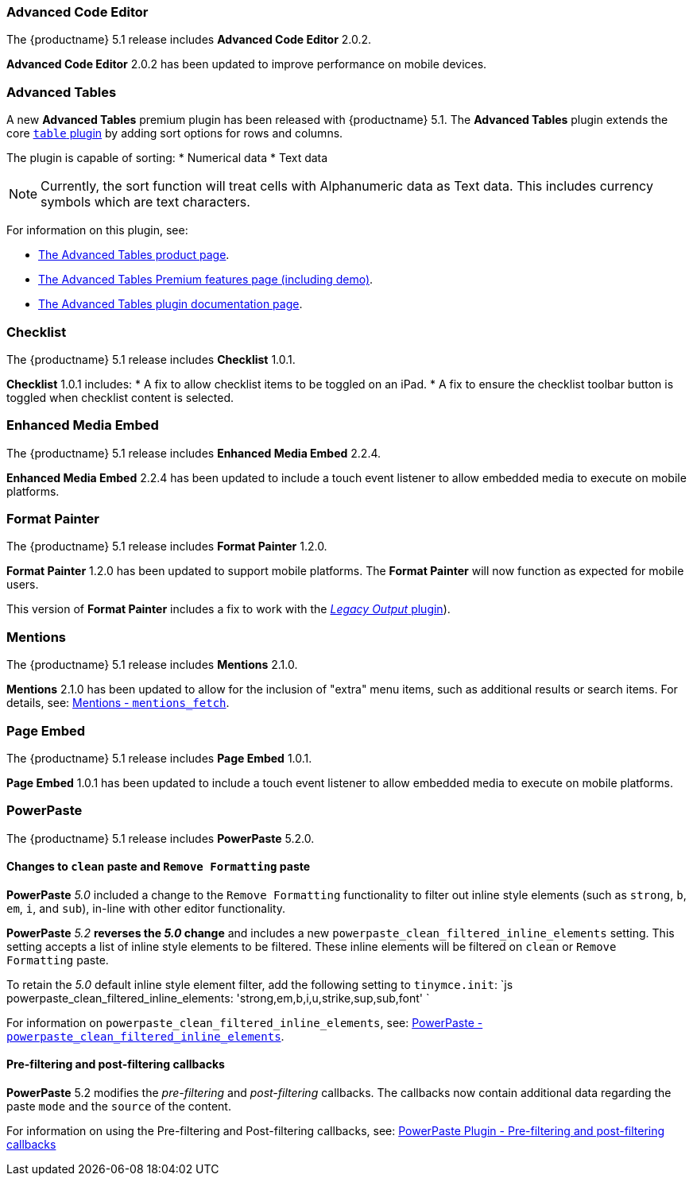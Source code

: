 [#advanced-code-editor]
=== Advanced Code Editor

The {productname} 5.1 release includes *Advanced Code Editor* 2.0.2.

*Advanced Code Editor* 2.0.2 has been updated to improve performance on mobile devices.

[#advanced-tables]
=== Advanced Tables

A new *Advanced Tables* premium plugin has been released with {productname} 5.1. The *Advanced Tables* plugin extends the core link:{rootDir}plugins/table.html[`table` plugin] by adding sort options for rows and columns.

The plugin is capable of sorting:
* Numerical data
* Text data

NOTE: Currently, the sort function will treat cells with Alphanumeric data as Text data. This includes currency symbols which are text characters.

For information on this plugin, see:

* https://apps.tiny.cloud/products/advanced-tables/[The Advanced Tables product page].
* link:{rootDir}enterprise/advanced-tables.html[The Advanced Tables Premium features page (including demo)].
* link:{rootDir}plugins/advtable.html[The Advanced Tables plugin documentation page].

[#checklist]
=== Checklist

The {productname} 5.1 release includes *Checklist* 1.0.1.

*Checklist* 1.0.1 includes:
* A fix to allow checklist items to be toggled on an iPad.
* A fix to ensure the checklist toolbar button is toggled when checklist content is selected.

[#enhanced-media-embed]
=== Enhanced Media Embed

The {productname} 5.1 release includes *Enhanced Media Embed* 2.2.4.

*Enhanced Media Embed* 2.2.4 has been updated to include a touch event listener to allow embedded media to execute on mobile platforms.

[#format-painter]
=== Format Painter

The {productname} 5.1 release includes *Format Painter* 1.2.0.

*Format Painter* 1.2.0 has been updated to support mobile platforms. The *Format Painter* will now function as expected for mobile users.

This version of *Format Painter* includes a fix to work with the link:{rootDir}plugins/legacyoutput.html[_Legacy Output_ plugin]).

[#mentions]
=== Mentions

The {productname} 5.1 release includes *Mentions* 2.1.0.

*Mentions* 2.1.0 has been updated to allow for the inclusion of "extra" menu items, such as additional results or search items. For details, see: link:{rootDir}plugins/mentions.html#mentions_fetch[Mentions - `mentions_fetch`].

[#page-embed]
=== Page Embed

The {productname} 5.1 release includes *Page Embed* 1.0.1.

*Page Embed* 1.0.1 has been updated to include a touch event listener to allow embedded media to execute on mobile platforms.

[#powerpaste]
=== PowerPaste

The {productname} 5.1 release includes *PowerPaste* 5.2.0.

[#changes-to-paste-and-paste]
==== Changes to `clean` paste and `Remove Formatting` paste

*PowerPaste* _5.0_ included a change to the `Remove Formatting` functionality to filter out inline style elements (such as `strong`, `b`, `em`, `i`, and `sub`), in-line with other editor functionality.

*PowerPaste* _5.2_ *reverses the _5.0_ change* and includes a new `powerpaste_clean_filtered_inline_elements` setting. This setting accepts a list of inline style elements to be filtered. These inline elements will be filtered on `clean` or `Remove Formatting` paste.

To retain the _5.0_ default inline style element filter, add the following setting to `tinymce.init`:
`js
powerpaste_clean_filtered_inline_elements: 'strong,em,b,i,u,strike,sup,sub,font'
`

For information on `powerpaste_clean_filtered_inline_elements`, see: link:{rootDir}plugins/powerpaste.html#powerpaste_clean_filtered_inline_elements[PowerPaste - `powerpaste_clean_filtered_inline_elements`].

[#pre-filtering-and-post-filtering-callbacks]
==== Pre-filtering and post-filtering callbacks

*PowerPaste* 5.2 modifies the _pre-filtering_ and _post-filtering_ callbacks. The callbacks now contain additional data regarding the paste `mode` and the `source` of the content.

For information on using the Pre-filtering and Post-filtering callbacks, see: link:{rootDir}plugins/powerpaste/#pre-filtering-and-post-filtering-callbacks[PowerPaste Plugin - Pre-filtering and post-filtering callbacks]
